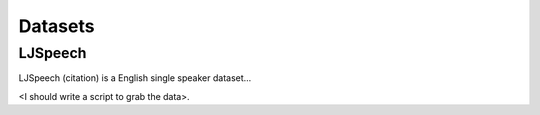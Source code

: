 Datasets
========

LJSpeech
--------

LJSpeech (citation) is a English single speaker dataset...

<I should write a script to grab the data>.
